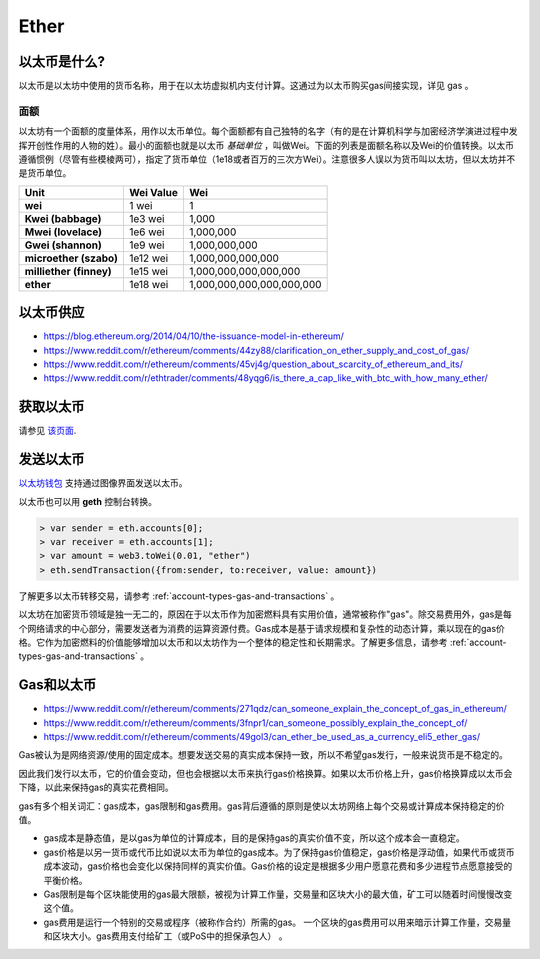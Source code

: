 ********************************************************************************
Ether
********************************************************************************

以太币是什么?
================================================================================

以太币是以太坊中使用的货币名称，用于在以太坊虚拟机内支付计算。这通过为以太币购买gas间接实现，详见 _`gas` 。

面额
--------------------------------------------------------

以太坊有一个面额的度量体系，用作以太币单位。每个面额都有自己独特的名字（有的是在计算机科学与加密经济学演进过程中发挥开创性作用的人物的姓）。最小的面额也就是以太币 *基础单位* ，叫做Wei。下面的列表是面额名称以及Wei的价值转换。以太币遵循惯例（尽管有些模棱两可），指定了货币单位（1e18或者百万的三次方Wei）。注意很多人误以为货币叫以太坊，但以太坊并不是货币单位。

+-------------------------+-----------+-------------------------------------------+
| Unit                    | Wei Value | Wei                                       |
+=========================+===========+===========================================+
| **wei**                 | 1 wei     | 1                                         |
+-------------------------+-----------+-------------------------------------------+
| **Kwei (babbage)**      | 1e3 wei   | 1,000                                     |
+-------------------------+-----------+-------------------------------------------+
| **Mwei (lovelace)**     | 1e6 wei   | 1,000,000                                 |
+-------------------------+-----------+-------------------------------------------+
| **Gwei (shannon)**      | 1e9 wei   | 1,000,000,000                             |
+-------------------------+-----------+-------------------------------------------+
| **microether (szabo)**  | 1e12 wei  | 1,000,000,000,000                         |
+-------------------------+-----------+-------------------------------------------+
| **milliether (finney)** | 1e15 wei  | 1,000,000,000,000,000                     |
+-------------------------+-----------+-------------------------------------------+
| **ether**               | 1e18 wei  | 1,000,000,000,000,000,000                 |
+-------------------------+-----------+-------------------------------------------+


以太币供应
=========================

* https://blog.ethereum.org/2014/04/10/the-issuance-model-in-ethereum/
* https://www.reddit.com/r/ethereum/comments/44zy88/clarification_on_ether_supply_and_cost_of_gas/
* https://www.reddit.com/r/ethereum/comments/45vj4g/question_about_scarcity_of_ethereum_and_its/
* https://www.reddit.com/r/ethtrader/comments/48yqg6/is_there_a_cap_like_with_btc_with_how_many_ether/


获取以太币
================================================================================

请参见 `该页面 <https://github.com/ethereum/wiki/wiki/Getting-Ether>`_.

发送以太币
================================================================================

`以太坊钱包 <https://github.com/ethereum/mist/releases>`_ 支持通过图像界面发送以太币。

以太币也可以用 **geth** 控制台转换。

.. code-block:: console

    > var sender = eth.accounts[0];
    > var receiver = eth.accounts[1];
    > var amount = web3.toWei(0.01, "ether")
    > eth.sendTransaction({from:sender, to:receiver, value: amount})

了解更多以太币转移交易，请参考 :ref:`account-types-gas-and-transactions` 。

以太坊在加密货币领域是独一无二的，原因在于以太币作为加密燃料具有实用价值，通常被称作"gas"。除交易费用外，gas是每个网络请求的中心部分，需要发送者为消费的运算资源付费。Gas成本是基于请求规模和复杂性的动态计算，乘以现在的gas价格。它作为加密燃料的价值能够增加以太币和以太坊作为一个整体的稳定性和长期需求。了解更多信息，请参考 :ref:`account-types-gas-and-transactions` 。

Gas和以太币
=============================

* https://www.reddit.com/r/ethereum/comments/271qdz/can_someone_explain_the_concept_of_gas_in_ethereum/
* https://www.reddit.com/r/ethereum/comments/3fnpr1/can_someone_possibly_explain_the_concept_of/
* https://www.reddit.com/r/ethereum/comments/49gol3/can_ether_be_used_as_a_currency_eli5_ether_gas/

Gas被认为是网络资源/使用的固定成本。想要发送交易的真实成本保持一致，所以不希望gas发行，一般来说货币是不稳定的。

因此我们发行以太币，它的价值会变动，但也会根据以太币来执行gas价格换算。如果以太币价格上升，gas价格换算成以太币会下降，以此来保持gas的真实花费相同。

gas有多个相关词汇：gas成本，gas限制和gas费用。gas背后遵循的原则是使以太坊网络上每个交易或计算成本保持稳定的价值。

* gas成本是静态值，是以gas为单位的计算成本，目的是保持gas的真实价值不变，所以这个成本会一直稳定。
* gas价格是以另一货币或代币比如说以太币为单位的gas成本。为了保持gas价值稳定，gas价格是浮动值，如果代币或货币成本波动，gas价格也会变化以保持同样的真实价值。Gas价格的设定是根据多少用户愿意花费和多少进程节点愿意接受的平衡价格。
* Gas限制是每个区块能使用的gas最大限额，被视为计算工作量，交易量和区块大小的最大值，矿工可以随着时间慢慢改变这个值。
* gas费用是运行一个特别的交易或程序（被称作合约）所需的gas。 一个区块的gas费用可以用来暗示计算工作量，交易量和区块大小。gas费用支付给矿工（或PoS中的担保承包人） 。